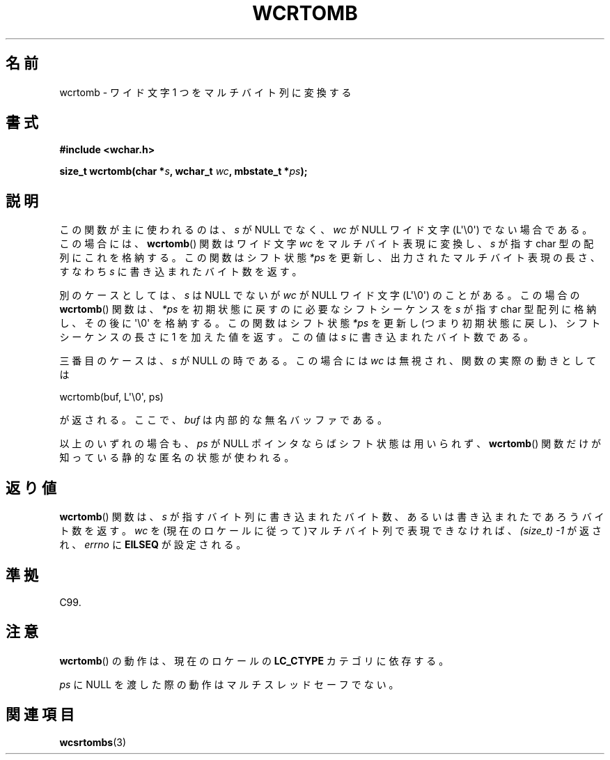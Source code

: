 .\" Copyright (c) Bruno Haible <haible@clisp.cons.org>
.\"
.\" This is free documentation; you can redistribute it and/or
.\" modify it under the terms of the GNU General Public License as
.\" published by the Free Software Foundation; either version 2 of
.\" the License, or (at your option) any later version.
.\"
.\" References consulted:
.\"   GNU glibc-2 source code and manual
.\"   Dinkumware C library reference http://www.dinkumware.com/
.\"   OpenGroup's Single UNIX specification http://www.UNIX-systems.org/online.html
.\"   ISO/IEC 9899:1999
.\"
.\" About this Japanese page, please contact to JM Project <JM@linux.or.jp>
.\" Translated Mon Oct 25 22:55:40 JST 1999
.\"           by FUJIWARA Teruyoshi <fujiwara@linux.or.jp>
.\"
.TH WCRTOMB 3  2011-09-28 "GNU" "Linux Programmer's Manual"
.SH 名前
wcrtomb \- ワイド文字 1 つをマルチバイト列に変換する
.SH 書式
.nf
.B #include <wchar.h>
.sp
.BI "size_t wcrtomb(char *" s ", wchar_t " wc ", mbstate_t *" ps );
.fi
.SH 説明
この関数が主に使われるのは、\fIs\fP が NULL でなく、
\fIwc\fP が NULL ワイド文字 (L\(aq\\0\(aq) でない場合である。
この場合には、
.BR wcrtomb ()
関数はワイド文字 \fIwc\fP をマルチバイト表
現に変換し、\fIs\fP が指す char 型の配列にこれを格納する。この関数は
シフト状態 \fI*ps\fP を更新し、出力されたマルチバイト表現の長さ、すな
わち \fIs\fP に書き込まれたバイト数を返す。
.PP
別のケースとしては、\fIs\fP は NULL でないが
\fIwc\fP が NULL ワイド文字 (L\(aq\\0\(aq) のことがある。
この場合の
.BR wcrtomb ()
関数は、\fI*ps\fP を初期状態に戻すのに必
要なシフトシーケンスを \fIs\fP が指す char 型配列に格納し、その後に \(aq\\0\(aq
を格納する。この関数はシフト状態 \fI*ps\fP を更新し(つまり初期状態に戻
し)、シフトシーケンスの長さに 1 を加えた値を返す。この値は \fIs\fP に
書き込まれたバイト数である。
.PP
三番目のケースは、\fIs\fP が NULL の時である。
この場合には \fIwc\fP は無視され、関数の実際の動きとしては

    wcrtomb(buf, L\(aq\\0\(aq, ps)

が返される。ここで、
.I buf
は内部的な無名バッファである。

.PP
以上のいずれの場合も、\fIps\fP が NULL ポインタならばシフト状態は用い
られず、
.BR wcrtomb ()
関数だけが知っている静的な匿名の状態が使われる。
.SH 返り値
.BR wcrtomb ()
関数は、\fIs\fP が指すバイト列に書き込まれたバイト数、あ
るいは書き込まれたであろうバイト数を返す。\fIwc\fP を(現在のロケールに
従って)マルチバイト列で表現できなければ、
.I (size_t)\ \-1
が返され、 \fIerrno\fP に \fBEILSEQ\fP が設定される。
.SH 準拠
C99.
.SH 注意
.BR wcrtomb ()
の動作は、現在のロケールの
.B LC_CTYPE
カテゴリに依存する。
.PP
\fIps\fP に NULL を渡した際の動作はマルチスレッドセーフでない。
.SH 関連項目
.BR wcsrtombs (3)
